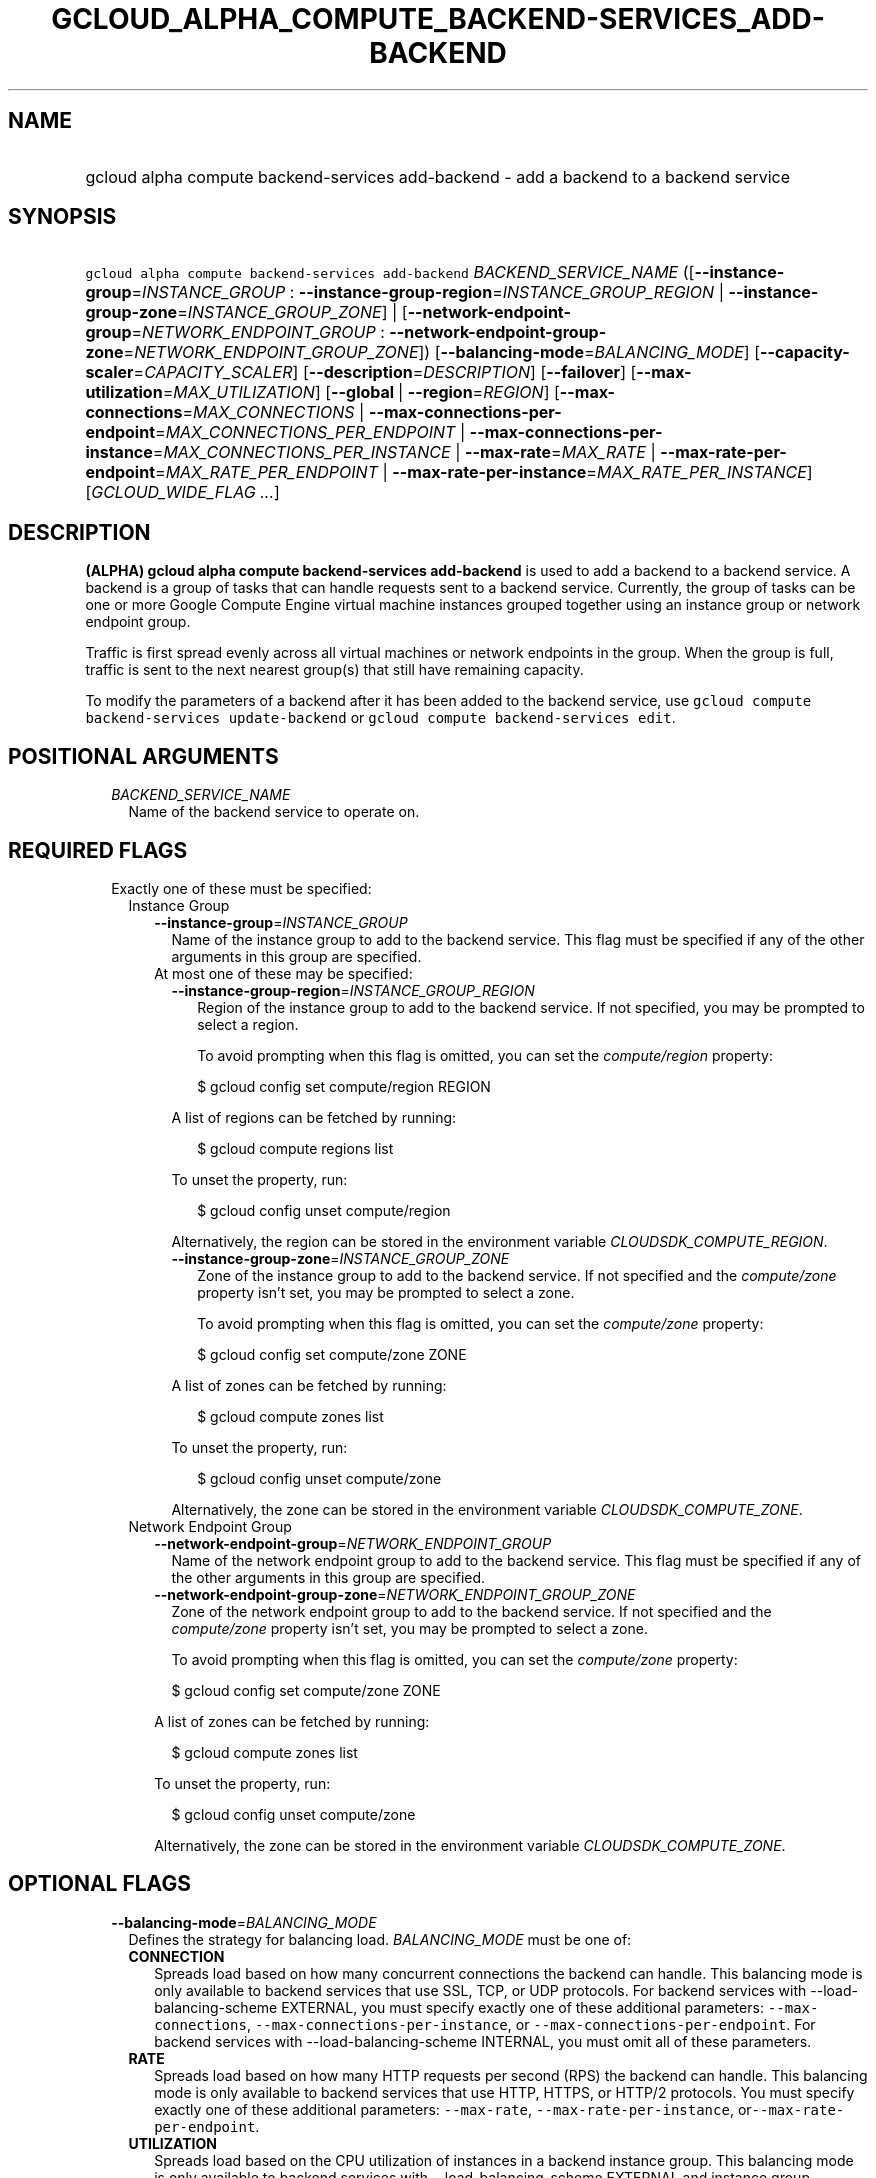 
.TH "GCLOUD_ALPHA_COMPUTE_BACKEND\-SERVICES_ADD\-BACKEND" 1



.SH "NAME"
.HP
gcloud alpha compute backend\-services add\-backend \- add a backend to a backend service



.SH "SYNOPSIS"
.HP
\f5gcloud alpha compute backend\-services add\-backend\fR \fIBACKEND_SERVICE_NAME\fR ([\fB\-\-instance\-group\fR=\fIINSTANCE_GROUP\fR\ :\ \fB\-\-instance\-group\-region\fR=\fIINSTANCE_GROUP_REGION\fR\ |\ \fB\-\-instance\-group\-zone\fR=\fIINSTANCE_GROUP_ZONE\fR]\ |\ [\fB\-\-network\-endpoint\-group\fR=\fINETWORK_ENDPOINT_GROUP\fR\ :\ \fB\-\-network\-endpoint\-group\-zone\fR=\fINETWORK_ENDPOINT_GROUP_ZONE\fR]) [\fB\-\-balancing\-mode\fR=\fIBALANCING_MODE\fR] [\fB\-\-capacity\-scaler\fR=\fICAPACITY_SCALER\fR] [\fB\-\-description\fR=\fIDESCRIPTION\fR] [\fB\-\-failover\fR] [\fB\-\-max\-utilization\fR=\fIMAX_UTILIZATION\fR] [\fB\-\-global\fR\ |\ \fB\-\-region\fR=\fIREGION\fR] [\fB\-\-max\-connections\fR=\fIMAX_CONNECTIONS\fR\ |\ \fB\-\-max\-connections\-per\-endpoint\fR=\fIMAX_CONNECTIONS_PER_ENDPOINT\fR\ |\ \fB\-\-max\-connections\-per\-instance\fR=\fIMAX_CONNECTIONS_PER_INSTANCE\fR\ |\ \fB\-\-max\-rate\fR=\fIMAX_RATE\fR\ |\ \fB\-\-max\-rate\-per\-endpoint\fR=\fIMAX_RATE_PER_ENDPOINT\fR\ |\ \fB\-\-max\-rate\-per\-instance\fR=\fIMAX_RATE_PER_INSTANCE\fR] [\fIGCLOUD_WIDE_FLAG\ ...\fR]



.SH "DESCRIPTION"

\fB(ALPHA)\fR \fBgcloud alpha compute backend\-services add\-backend\fR is used
to add a backend to a backend service. A backend is a group of tasks that can
handle requests sent to a backend service. Currently, the group of tasks can be
one or more Google Compute Engine virtual machine instances grouped together
using an instance group or network endpoint group.

Traffic is first spread evenly across all virtual machines or network endpoints
in the group. When the group is full, traffic is sent to the next nearest
group(s) that still have remaining capacity.

To modify the parameters of a backend after it has been added to the backend
service, use \f5gcloud compute backend\-services update\-backend\fR or \f5gcloud
compute backend\-services edit\fR.



.SH "POSITIONAL ARGUMENTS"

.RS 2m
.TP 2m
\fIBACKEND_SERVICE_NAME\fR
Name of the backend service to operate on.


.RE
.sp

.SH "REQUIRED FLAGS"

.RS 2m
.TP 2m

Exactly one of these must be specified:

.RS 2m
.TP 2m

Instance Group

.RS 2m
.TP 2m
\fB\-\-instance\-group\fR=\fIINSTANCE_GROUP\fR
Name of the instance group to add to the backend service. This flag must be
specified if any of the other arguments in this group are specified.

.TP 2m

At most one of these may be specified:

.RS 2m
.TP 2m
\fB\-\-instance\-group\-region\fR=\fIINSTANCE_GROUP_REGION\fR
Region of the instance group to add to the backend service. If not specified,
you may be prompted to select a region.

To avoid prompting when this flag is omitted, you can set the
\f5\fIcompute/region\fR\fR property:

.RS 2m
$ gcloud config set compute/region REGION
.RE

A list of regions can be fetched by running:

.RS 2m
$ gcloud compute regions list
.RE

To unset the property, run:

.RS 2m
$ gcloud config unset compute/region
.RE

Alternatively, the region can be stored in the environment variable
\f5\fICLOUDSDK_COMPUTE_REGION\fR\fR.

.TP 2m
\fB\-\-instance\-group\-zone\fR=\fIINSTANCE_GROUP_ZONE\fR
Zone of the instance group to add to the backend service. If not specified and
the \f5\fIcompute/zone\fR\fR property isn't set, you may be prompted to select a
zone.

To avoid prompting when this flag is omitted, you can set the
\f5\fIcompute/zone\fR\fR property:

.RS 2m
$ gcloud config set compute/zone ZONE
.RE

A list of zones can be fetched by running:

.RS 2m
$ gcloud compute zones list
.RE

To unset the property, run:

.RS 2m
$ gcloud config unset compute/zone
.RE

Alternatively, the zone can be stored in the environment variable
\f5\fICLOUDSDK_COMPUTE_ZONE\fR\fR.

.RE
.RE
.sp
.TP 2m

Network Endpoint Group

.RS 2m
.TP 2m
\fB\-\-network\-endpoint\-group\fR=\fINETWORK_ENDPOINT_GROUP\fR
Name of the network endpoint group to add to the backend service. This flag must
be specified if any of the other arguments in this group are specified.

.TP 2m
\fB\-\-network\-endpoint\-group\-zone\fR=\fINETWORK_ENDPOINT_GROUP_ZONE\fR
Zone of the network endpoint group to add to the backend service. If not
specified and the \f5\fIcompute/zone\fR\fR property isn't set, you may be
prompted to select a zone.

To avoid prompting when this flag is omitted, you can set the
\f5\fIcompute/zone\fR\fR property:

.RS 2m
$ gcloud config set compute/zone ZONE
.RE

A list of zones can be fetched by running:

.RS 2m
$ gcloud compute zones list
.RE

To unset the property, run:

.RS 2m
$ gcloud config unset compute/zone
.RE

Alternatively, the zone can be stored in the environment variable
\f5\fICLOUDSDK_COMPUTE_ZONE\fR\fR.


.RE
.RE
.RE
.sp

.SH "OPTIONAL FLAGS"

.RS 2m
.TP 2m
\fB\-\-balancing\-mode\fR=\fIBALANCING_MODE\fR
Defines the strategy for balancing load. \fIBALANCING_MODE\fR must be one of:

.RS 2m
.TP 2m
\fBCONNECTION\fR
Spreads load based on how many concurrent connections the backend can handle.
This balancing mode is only available to backend services that use SSL, TCP, or
UDP protocols. For backend services with \-\-load\-balancing\-scheme EXTERNAL,
you must specify exactly one of these additional parameters:
\f5\-\-max\-connections\fR, \f5\-\-max\-connections\-per\-instance\fR, or
\f5\-\-max\-connections\-per\-endpoint\fR. For backend services with
\-\-load\-balancing\-scheme INTERNAL, you must omit all of these parameters.
.TP 2m
\fBRATE\fR
Spreads load based on how many HTTP requests per second (RPS) the backend can
handle. This balancing mode is only available to backend services that use HTTP,
HTTPS, or HTTP/2 protocols. You must specify exactly one of these additional
parameters: \f5\-\-max\-rate\fR, \f5\-\-max\-rate\-per\-instance\fR,
or\f5\-\-max\-rate\-per\-endpoint\fR.
.TP 2m
\fBUTILIZATION\fR
Spreads load based on the CPU utilization of instances in a backend instance
group. This balancing mode is only available to backend services with
\-\-load\-balancing\-scheme EXTERNAL and instance group backends. There is no
restriction on the backend service protocol. The following additional parameters
may be specified: \f5\-\-max\-utilization\fR, \f5\-\-max\-rate\fR,
\f5\-\-max\-rate\-per\-instance\fR, \f5\-\-max\-connections\fR,
\f5\-\-max\-connections\-per\-instance\fR. For valid combinations, see
\f5\-\-max\-utilization\fR below.
.RE
.sp


.TP 2m
\fB\-\-capacity\-scaler\fR=\fICAPACITY_SCALER\fR
A setting that applies to all balancing modes. This value is multiplied by the
balancing mode value to set the current max usage of the instance group.
Acceptable values are \f50.0\fR (0%) through \f51.0\fR (100%). Setting this
value to \f50.0\fR (0%) drains the backend service. Note that draining a backend
service only prevents new connections to instances in the group. All existing
connections are allowed to continue until they close by normal means.

.TP 2m
\fB\-\-description\fR=\fIDESCRIPTION\fR
An optional, textual description for the backend.

.TP 2m
\fB\-\-failover\fR
Designates whether this is a failover backend. More than one failover backend
can be configured for a given BackendService. Not compatible with the \-\-global
flag

.TP 2m
\fB\-\-max\-utilization\fR=\fIMAX_UTILIZATION\fR
Defines the maximum target for average CPU utilization of the backend instance
in the backend instance group. Acceptable values are 0.0 (0%) through 1.0
(100%). Available for all backend service protocols, with
\-\-balancing\-mode=UTILIZATION.

For backend services that use SSL, TCP, or UDP protocols, you may specify either
\f5\-\-max\-connections\fR or \f5\-\-max\-connections\-per\-instance\fR, either
by themselves or one in conjunction with \f5\-\-max\-utilization\fR. In other
words, the following configuration options are supported:
.RS 2m
.IP "\(em" 2m
no additional parameter
.IP "\(em" 2m
just \f5\-\-max\-utilization\fR
.IP "\(em" 2m
just \f5\-\-max\-connections\fR
.IP "\(em" 2m
just \f5\-\-max\-connections\-per\-instance\fR
.IP "\(em" 2m
both \f5\-\-max\-utilization\fR and \f5\-\-max\-connections\fR
.IP "\(em" 2m
both \f5\-\-max\-utilization\fR and \f5\-\-max\-connections\-per\-instance\fR

.RE
.RE
.sp
The meanings for \f5\-\-max\-connections\fR and
\f5\-\-max\-connections\-per\-instance\fR are the same as for
\-\-balancing\-mode=CONNECTION. If one is used in conjunction with
\f5\-\-max\-utilization\fR, instances are considered at capacity when either
maximum utilization or maximum connections is reached.

For backend services that use HTTP, HTTPS, or HTTP/2 protocols, you may specify
either \f5\-\-max\-rate\fR or \f5\-\-max\-rate\-per\-instance\fR, either by
themselves or one in conjunction with \f5\-\-max\-utilization\fR. In other
words, the following configuration options are supported:
.RS 2m
.IP "\(bu" 2m
no additional parameter
.IP "\(bu" 2m
just \f5\-\-max\-utilization\fR
.IP "\(bu" 2m
just \f5\-\-max\-rate\fR
.IP "\(bu" 2m
just \f5\-\-max\-rate\-per\-instance\fR
.IP "\(bu" 2m
both \f5\-\-max\-utilization\fR and \f5\-\-max\-rate\fR
.IP "\(bu" 2m
both \f5\-\-max\-utilization\fR and \f5\-\-max\-rate\-per\-instance\fR

.RE
.sp
The meanings for \f5\-\-max\-rate\fR and \f5\-\-max\-rate\-per\-instance\fR are
the same as for \-\-balancing\-mode=RATE. If one is used in conjunction with
\f5\-\-max\-utilization\fR, instances are considered at capacity when
\fBeither\fR maximum utilization or the maximum rate is reached.

.RS 2m
.TP 2m

At most one of these may be specified:

.RS 2m
.TP 2m
\fB\-\-global\fR
If set, the backend service is global.

.TP 2m
\fB\-\-region\fR=\fIREGION\fR
Region of the backend service to operate on. Overrides the default
\fBcompute/region\fR property value for this command invocation.

.RE
.sp
.TP 2m

At most one of these may be specified:

.RS 2m
.TP 2m

At most one of these may be specified:

.RS 2m
.TP 2m
\fB\-\-max\-connections\fR=\fIMAX_CONNECTIONS\fR
Maximum concurrent connections that the backend can handle. Valid for instance
group and network endpoint group backends.

.TP 2m
\fB\-\-max\-connections\-per\-endpoint\fR=\fIMAX_CONNECTIONS_PER_ENDPOINT\fR
Only valid for network endpoint group backends. Defines a maximum number of
connections per endpoint if all endpoints are healthy. When one or more
endpoints are unhealthy, an effective maximum number of connections per healthy
endpoint is calculated by multiplying MAX_CONNECTIONS_PER_ENDPOINT by the number
of endpoints in the network endpoint group, then dividing by the number of
healthy endpoints.

.TP 2m
\fB\-\-max\-connections\-per\-instance\fR=\fIMAX_CONNECTIONS_PER_INSTANCE\fR
Only valid for instance group backends. Defines a maximum number of concurrent
connections per instance if all instances in the instance group are healthy.
When one or more instances are unhealthy, an effective maximum number of
connections per healthy instance is calculated by multiplying
MAX_CONNECTIONS_PER_INSTANCE by the number of instances in the instance group,
then dividing by the number of healthy instances.

.RE
.sp
.TP 2m

At most one of these may be specified:

.RS 2m
.TP 2m
\fB\-\-max\-rate\fR=\fIMAX_RATE\fR
Maximum number of HTTP requests per second (RPS) that the backend can handle.
Valid for instance group and network endpoint group backends. Must not be
defined if the backend is a managed instance group using autoscaling based on
load balancing.

.TP 2m
\fB\-\-max\-rate\-per\-endpoint\fR=\fIMAX_RATE_PER_ENDPOINT\fR
Only valid for network endpoint group backends. Defines a maximum number of HTTP
requests per second (RPS) per endpoint if all endpoints are healthy. When one or
more endpoints are unhealthy, an effective maximum rate per healthy endpoint is
calculated by multiplying MAX_RATE_PER_ENDPOINT by the number of endpoints in
the network endpoint group, then dividing by the number of healthy endpoints.

.TP 2m
\fB\-\-max\-rate\-per\-instance\fR=\fIMAX_RATE_PER_INSTANCE\fR
Only valid for instance group backends. Defines a maximum number of HTTP
requests per second (RPS) per instance if all instances in the instance group
are healthy. When one or more instances are unhealthy, an effective maximum RPS
per healthy instance is calculated by multiplying MAX_RATE_PER_INSTANCE by the
number of instances in the instance group, then dividing by the number of
healthy instances. This parameter is compatible with managed instance group
backends that use autoscaling based on load balancing.


.RE
.RE
.RE
.sp

.SH "GCLOUD WIDE FLAGS"

These flags are available to all commands: \-\-account, \-\-configuration,
\-\-flags\-file, \-\-flatten, \-\-format, \-\-help, \-\-log\-http, \-\-project,
\-\-quiet, \-\-trace\-token, \-\-user\-output\-enabled, \-\-verbosity. Run \fB$
gcloud help\fR for details.



.SH "NOTES"

This command is currently in ALPHA and may change without notice. If this
command fails with API permission errors despite specifying the right project,
you will have to apply for early access and have your projects registered on the
API whitelist to use it. To do so, contact Support at
https://cloud.google.com/support/. These variants are also available:

.RS 2m
$ gcloud compute backend\-services add\-backend
$ gcloud beta compute backend\-services add\-backend
.RE

